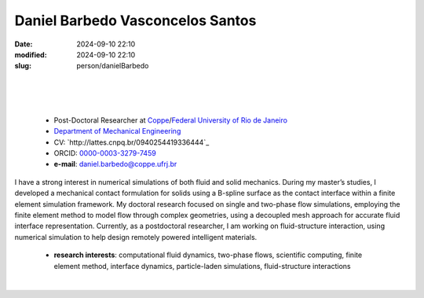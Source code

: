 Daniel Barbedo Vasconcelos Santos
_________________________________

:date: 2024-09-10 22:10
:modified: 2024-09-10 22:10
:slug: person/danielBarbedo

|
|

.. image:: {static}/images/danielBarbedo.jpg
   :name: daniel_face
   :width: 25%
   :alt: daniel 

|

 - Post-Doctoral Researcher at `Coppe`_/`Federal University of Rio de Janeiro`_
 - `Department of Mechanical Engineering`_
 - CV: `http://lattes.cnpq.br/0940254419336444`_ 
 - ORCID: `0000-0003-3279-7459`_
 - **e-mail**: daniel.barbedo@coppe.ufrj.br

I have a strong interest in numerical simulations of both fluid and solid mechanics. During my master’s studies, I developed a mechanical contact formulation for solids using a B-spline surface as the contact interface within a finite element simulation framework. My doctoral research focused on single and two-phase flow simulations, employing the finite element method to model flow through complex geometries, using a decoupled mesh approach for accurate fluid interface representation. Currently, as a postdoctoral researcher, I am working on fluid-structure interaction, using numerical simulation to help design remotely powered intelligent materials.


 - **research interests**: computational fluid dynamics, two-phase
   flows, scientific computing, finite element method, interface
   dynamics, particle-laden simulations, fluid-structure interactions

|


.. Place your references here
.. _0000-0003-3279-7459: https://orcid.org/0000-0003-3279-7459
.. _click to access Lattes: http://lattes.cnpq.br/0940254419336444
.. _Federal University of Rio de Janeiro: http://www.ufrj.br
.. _Department of Mechanical Engineering: http://www.mecanica.ufrj.br/ufrj-em/index.php?lang=en
.. _Coppe: http://www.coppe.ufrj.br
